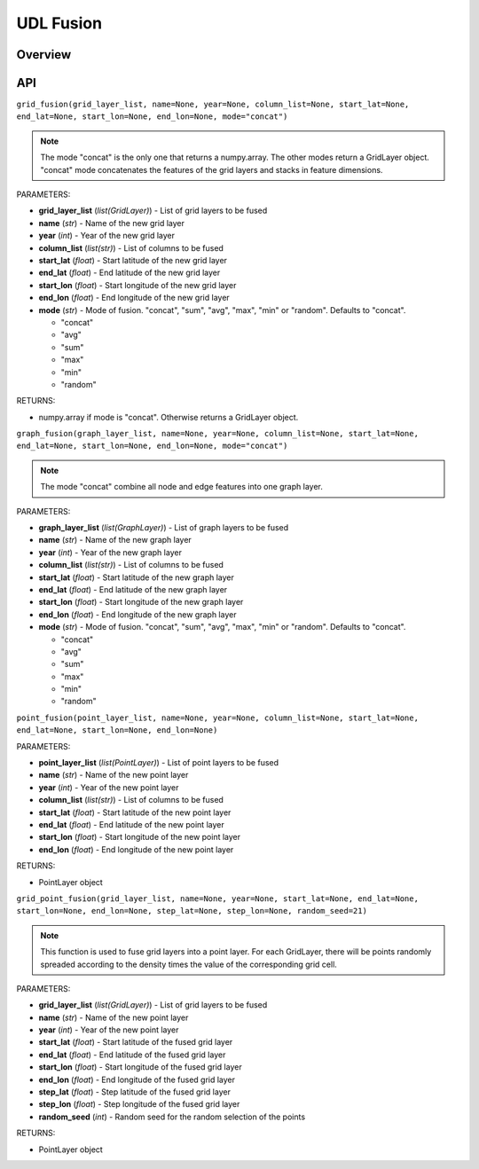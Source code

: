 .. role:: red
    :class: red

.. role:: blue
    :class: blue

.. role:: green
    :class: green

.. raw:: html

    <style>

    .red {
        color:#A42115;
    }
    .blue {
        color:#3659D7;
    }
    .green {
        color:green;
    }

    </style>


UDL Fusion
~~~~~~~~~~~~~~~~~~~

Overview
------------------

.. image:: ../img/Fusion.png
   :scale: 30%
   :align: center

API
------------------

``grid_fusion(grid_layer_list, name=None, year=None, column_list=None, start_lat=None, end_lat=None, start_lon=None, end_lon=None, mode="concat")``

.. note:: The mode "concat" is the only one that returns a numpy.array. The other modes return a GridLayer object. "concat" mode concatenates the features of the grid layers and stacks in feature dimensions. 

| :blue:`PARAMETERS`:

- **grid_layer_list** (*list(GridLayer)*) - List of grid layers to be fused
- **name** (*str*) - Name of the new grid layer
- **year** (*int*) - Year of the new grid layer
- **column_list** (*list(str)*) - List of columns to be fused
- **start_lat** (*float*) - Start latitude of the new grid layer
- **end_lat** (*float*) - End latitude of the new grid layer
- **start_lon** (*float*) - Start longitude of the new grid layer
- **end_lon** (*float*) - End longitude of the new grid layer
- **mode** (*str*) - Mode of fusion. "concat", "sum", "avg", "max", "min" or "random". Defaults to "concat".

  + "concat"
  + "avg"
  + "sum"
  + "max"
  + "min"
  + "random"

| :blue:`RETURNS`:

- numpy.array if mode is "concat". Otherwise returns a GridLayer object.

``graph_fusion(graph_layer_list, name=None, year=None, column_list=None, start_lat=None, end_lat=None, start_lon=None, end_lon=None, mode="concat")``

.. note:: The mode "concat" combine all node and edge features into one graph layer.

| :blue:`PARAMETERS`:

- **graph_layer_list** (*list(GraphLayer)*) - List of graph layers to be fused
- **name** (*str*) - Name of the new graph layer
- **year** (*int*) - Year of the new graph layer
- **column_list** (*list(str)*) - List of columns to be fused
- **start_lat** (*float*) - Start latitude of the new graph layer
- **end_lat** (*float*) - End latitude of the new graph layer
- **start_lon** (*float*) - Start longitude of the new graph layer
- **end_lon** (*float*) - End longitude of the new graph layer
- **mode** (*str*) - Mode of fusion. "concat", "sum", "avg", "max", "min" or "random". Defaults to "concat".

  + "concat"
  + "avg"
  + "sum"
  + "max"
  + "min"
  + "random"

``point_fusion(point_layer_list, name=None, year=None, column_list=None, start_lat=None, end_lat=None, start_lon=None, end_lon=None)``

| :blue:`PARAMETERS`:

- **point_layer_list** (*list(PointLayer)*) - List of point layers to be fused
- **name** (*str*) - Name of the new point layer
- **year** (*int*) - Year of the new point layer
- **column_list** (*list(str)*) - List of columns to be fused
- **start_lat** (*float*) - Start latitude of the new point layer
- **end_lat** (*float*) - End latitude of the new point layer
- **start_lon** (*float*) - Start longitude of the new point layer
- **end_lon** (*float*) - End longitude of the new point layer

| :blue:`RETURNS`:

- PointLayer object


``grid_point_fusion(grid_layer_list, name=None, year=None, start_lat=None, end_lat=None, start_lon=None, end_lon=None, step_lat=None, step_lon=None, random_seed=21)``

.. note:: This function is used to fuse grid layers into a point layer. For each GridLayer, there will be points randomly spreaded according to the density times the value of the corresponding grid cell.

| :blue:`PARAMETERS`:

- **grid_layer_list** (*list(GridLayer)*) - List of grid layers to be fused
- **name** (*str*) - Name of the new point layer
- **year** (*int*) - Year of the new point layer
- **start_lat** (*float*) - Start latitude of the fused grid layer
- **end_lat** (*float*) - End latitude of the fused grid layer
- **start_lon** (*float*) - Start longitude of the fused grid layer
- **end_lon** (*float*) - End longitude of the fused grid layer
- **step_lat** (*float*) - Step latitude of the fused grid layer
- **step_lon** (*float*) - Step longitude of the fused grid layer
- **random_seed** (*int*) - Random seed for the random selection of the points

| :blue:`RETURNS`:

- PointLayer object
